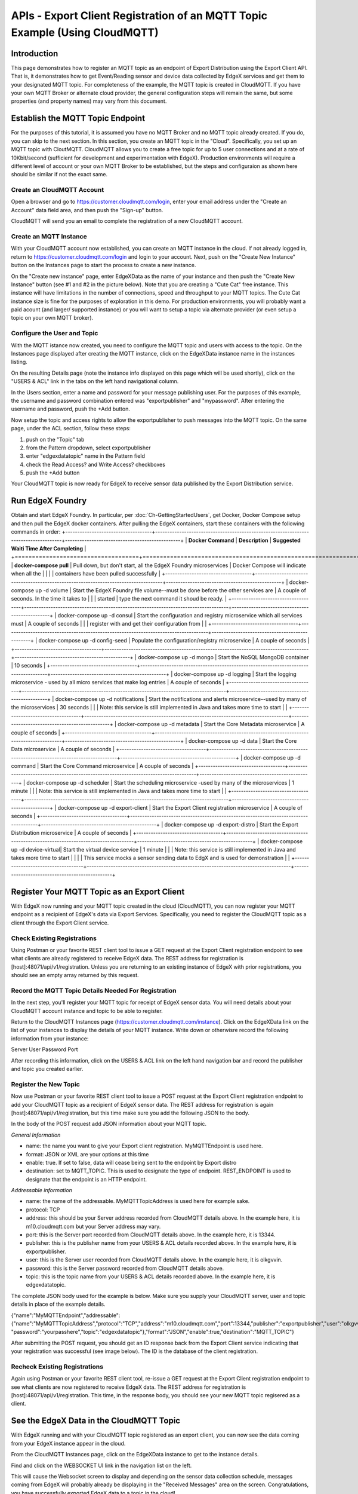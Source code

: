 ############################################################################
APIs - Export Client Registration of an MQTT Topic Example (Using CloudMQTT)
############################################################################

============
Introduction
============

This page demonstrates how to register an MQTT topic as an endpoint of Export Distribution using the Export Client API.  That is, it demonstrates how to get Event/Reading sensor and device data collected by EdgeX services and get them to your designated MQTT topic.  For completeness of the example, the MQTT topic is created in CloudMQTT.  If you have your own MQTT Broker or alternate cloud provider, the general configuration steps will remain the same, but some properties (and property names) may vary from this document.

=================================
Establish the MQTT Topic Endpoint
=================================

For the purposes of this tutorial, it is assumed you have no MQTT Broker and no MQTT topic already created.  If you do, you can skip to the next section.  In this section, you create an MQTT topic in the "Cloud".  Specifically, you set up an MQTT topic with CloutMQTT.  CloudMQTT allows you to create a free topic for up to 5 user connections and at a rate of 10Kbit/second (sufficient for development and experimentation with EdgeX).  Production environments will require a different level of account or your own MQTT Broker to be established, but the steps and configuraion as shown here should be similar if not the exact same.

---------------------------
Create an CloudMQTT Account
---------------------------

Open a browser and go to https://customer.cloudmqtt.com/login, enter your email address under the "Create an Account" data field area, and then push the "Sign-up" button.

.. image:: Export-CloudMQTTSignUp.png

CloudMQTT will send you an email to complete the registration of a new CloudMQTT account.

-----------------------
Create an MQTT Instance
-----------------------

With your CloudMQTT account now established, you can create an MQTT instance in the cloud.  If not already logged in, return to https://customer.cloudmqtt.com/login and login to your account.  Next, push on the "Create New Instance" button on the Instances page to start the process to create a new instance.

.. image:: Export-CloudMQTTCreateInstance.png

On the "Create new instance" page, enter EdgeXData as the name of your instance and then push the "Create New Instance" button (see #1 and #2 in the picture below).  Note that you are creating a "Cute Cat" free instance.  This instance will have limitations in the number of connections, speed and throughput to your MQTT topics.  The Cute Cat instance size is fine for the purposes of exploration in this demo.  For production environments, you will probably want a paid acount (and larger/ supported instance) or you will want to setup a topic via alternate provider (or even setup a topic on your own MQTT broker).

.. image:: Export-CloudMQTTNewInstance.png

-----------------------------
Configure the User and Topic
-----------------------------

With the MQTT istance now created, you need to configure the MQTT topic and users with access to the topic.  On the Instances page displayed after creating the MQTT instance, click on the EdgeXData instance name in the instances listing.

.. image:: Export-CloudMQTTInstanceSelect.png

On the resulting Details page (note the instance info displayed on this page which will be used shortly), click on the "USERS & ACL" link in the tabs on the left hand navigational column.

.. image:: Export-CloudMQTTUsersAndACL.png

In the Users section, enter a name and password for your message publishing user.  For the purposes of this example, the username and password combination entered was "exportpublisher" and "mypassword".  After entering the username and password, push the +Add button.

.. image:: Export-CloudMQTTUserAndPass.png

Now setup the topic and access rights to allow the exportpublisher to push messages into the MQTT topic.  On the same page,
under the ACL section, follow these steps:

1. push on the "Topic" tab
2. from the Pattern dropdown, select exportpublisher
3. enter "edgexdatatopic" name in the Pattern field
4. check the Read Access? and Write Access? checkboxes
5. push the +Add button

.. image:: Export-CloudMQTTCreateTopic.png

Your CloudMQTT topic is now ready for EdgeX to receive sensor data published by the Export Distribution service.

=================
Run EdgeX Foundry
=================

Obtain and start EdgeX Foundry.  In particular, per :doc:`Ch-GettingStartedUsers`, get Docker, Docker Compose setup and then pull the EdgeX docker containers.  After pulling the EdgeX containers, start these containers with the following commands in order:
+------------------------------------+-------------------------------------------------------------------------------------+------------------------------------------------+
|   **Docker Command**               |   **Description**                                                                   |  **Suggested Waiti Time After Completing**     |
+====================================+=====================================================================================+================================================+
| **docker-compose pull**            |  Pull down, but don't start, all the EdgeX Foundry microservices                    | Docker Compose will indicate when all the      |
|                                    |                                                                                     | containers have been pulled successfully       |
+------------------------------------+-------------------------------------------------------------------------------------+------------------------------------------------+
| docker-compose up -d volume        |  Start the EdgeX Foundry file volume--must be done before the other services are    | A couple of seconds.  In the time it takes to  |
|                                    |  started                                                                            | type the next command it shoud be ready.       |
+------------------------------------+-------------------------------------------------------------------------------------+------------------------------------------------+
| docker-compose up -d consul        |  Start the configuration and registry microservice which all services must          | A couple of seconds                            |
|                                    |  register with and get their configuration from                                     |                                                |
+------------------------------------+-------------------------------------------------------------------------------------+------------------------------------------------+
| docker-compose up -d config-seed   |  Populate the configuration/registry microservice                                   | A couple of seconds                            |
+------------------------------------+-------------------------------------------------------------------------------------+------------------------------------------------+
| docker-compose up -d mongo         |  Start the NoSQL MongoDB container                                                  | 10 seconds                                     |
+------------------------------------+-------------------------------------------------------------------------------------+------------------------------------------------+
| docker-compose up -d logging       |  Start the logging microservice - used by all micro services that make log entries  | A couple of seconds                            |
+------------------------------------+-------------------------------------------------------------------------------------+------------------------------------------------+
| docker-compose up -d notifications |  Start the notifications and alerts microservice--used by many of the microservices | 30 seconds                                     |
|                                    |  Note: this service is still implemented in Java and takes more time to start       |                                                |
+------------------------------------+-------------------------------------------------------------------------------------+------------------------------------------------+
| docker-compose up -d metadata      |  Start the Core Metadata microservice                                               | A couple of seconds                            |
+------------------------------------+-------------------------------------------------------------------------------------+------------------------------------------------+
| docker-compose up -d data          |  Start the Core Data microservice                                                   | A couple of seconds                            |
+------------------------------------+-------------------------------------------------------------------------------------+------------------------------------------------+
| docker-compose up -d command       |  Start the Core Command microservice                                                | A couple of seconds                            |
+------------------------------------+-------------------------------------------------------------------------------------+------------------------------------------------+
| docker-compose up -d scheduler     |  Start the scheduling microservice -used by many of the microservices               | 1 minute                                       |
|                                    |  Note: this service is still implemented in Java and takes more time to start       |                                                |
+------------------------------------+-------------------------------------------------------------------------------------+------------------------------------------------+
| docker-compose up -d export-client |  Start the Export Client registration microservice                                  | A couple of seconds                            |
+------------------------------------+-------------------------------------------------------------------------------------+------------------------------------------------+
| docker-compose up -d export-distro |  Start the Export Distribution microservice                                         | A couple of seconds                            |
+------------------------------------+-------------------------------------------------------------------------------------+------------------------------------------------+
| docker-compose up -d device-virtual|  Start the virtual device service                                                   | 1 minute                                       |
|                                    |  Note: this service is still implemented in Java and takes more time to start       |                                                |
|                                    |  This service mocks a sensor sending data to EdgX and is used for demonstration     |                                                |
+------------------------------------+-------------------------------------------------------------------------------------+------------------------------------------------+

============================================
Register Your MQTT Topic as an Export Client
============================================

With EdgeX now running and your MQTT topic created in the cloud (CloudMQTT), you can now register your MQTT endpoint as a recipient of EdgeX's data via Export Services.  Specifically, you need to register the CloudMQTT topic as a client through the Export Client service.

----------------------------
Check Existing Registrations
----------------------------
Using Postman or your favorite REST client tool to issue a GET request at the Export Client registration endpoint to see what clients are already registered to receive EdgeX data.  The REST address for registration is [host]:48071/api/v1/registration.  Unless you are returning to an existing instance of EdgeX with prior registrations, you should see an empty array returned by this request.

.. image:: Export-CloudMQTTRegistrationGET.png

-----------------------------------------------------
Record the MQTT Topic Details Needed For Registration
-----------------------------------------------------

In the next step, you'll register your MQTT topic for receipt of EdgeX sensor data.  You will need details about your CloudMQTT account instance and topic to be able to register.

Return to the CloudMQTT Instances page (https://customer.cloudmqtt.com/instance).  Click on the EdgeXData link on the list of your instances to display the details of your MQTT instance.  Write down or otherwisre record the following information from your instance:

Server
User
Password
Port

.. image:: Export-CloudMQTTGetDetails.png

After recording this information, click on the USERS & ACL link on the left hand navigation bar and record the publisher and topic you created earlier.

.. image:: Export-CloudMQTTGetPubTopic.png

----------------------
Register the New Topic
----------------------

Now use Postman or your favorite REST client tool to issue a POST request at the Export Client registration endpoint to add your CloudMQTT topic as a recipient of EdgeX sensor data.  The REST address for registration is again [host]:48071/api/v1/registration, but this time make sure you add the following JSON to the body.

In the body of the POST request add JSON information about your MQTT topic.

*General Information*

* name: the name you want to give your Export client registration.  MyMQTTEndpoint is used here.
* format: JSON or XML are your options at this time
* enable:  true.  If set to false, data will cease being sent to the endpoint by Export distro
* destination:  set to MQTT_TOPIC.  This is used to designate the type of endpoint.  REST_ENDPOINT is used to designate that the endpoint is an HTTP endpoint.

*Addressable information*

* name: the name of the addressable.  MyMQTTTopicAddress is used here for example sake.
* protocol: TCP
* address:  this should be your Server address recorded from CloudMQTT details above.  In the example here, it is m10.cloudmqtt.com but your Server address may vary.
* port: this is the Server port recorded from CloudMQTT details above.  In the example here, it is 13344.
* publisher:  this is the publisher name from your USERS & ACL details recorded above.  In the example here, it is exportpublisher.
* user:  this is the Server user recorded from CloudMQTT details above.  In the example here, it is olkgvvin.
* password:  this is the Server password recorded from CloudMQTT details above.
* topic:  this is the topic name from your USERS & ACL details recorded above.  In the example here, it is edgexdatatopic.

The complete JSON body used for the example is below.  Make sure you supply your CloudMQTT server, user and topic details in place of the example details.

{"name":"MyMQTTEndpoint","addressable":{"name":"MyMQTTTopicAddress","protocol":"TCP","address":"m10.cloudmqtt.com","port":13344,"publisher":"exportpublisher","user":"olkgvvin", "password":"yourpasshere","topic":"edgexdatatopic"},"format":"JSON","enable":true,"destination":"MQTT_TOPIC"}

After submitting the POST request, you should get an ID response back from the Export Client service indicating that your registration was successful (see image below).  The ID is the database of the client registration.

.. image:: Export-CloudMQTTPostClient.png

------------------------------
Recheck Existing Registrations
------------------------------

Again using Postman or your favorite REST client tool, re-issue a GET request at the Export Client registration endpoint to see what clients are now registered to receive EdgeX data.  The REST address for registration is [host]:48071/api/v1/registration.  This time, in the response body, you should see your new MQTT topic regisered as a client.

.. image:: Export-CloudMQTTSeeRegistration.png

=========================================
See the EdgeX Data in the CloudMQTT Topic
=========================================

With EdgeX running and with your CloudMQTT topic registered as an export client, you can now see the data coming from your EdgeX instance appear in the cloud.

From the CloudMQTT Instances page, click on the EdgeXData instance to get to the instance details.

.. image:: Export-CloudMQTTInstanceSelect.png

Find and click on the WEBSOCKET UI link in the navigation list on the left.

.. image:: Export-CloudMQTTWebSocketSelect.png

This will cause the Websocket screen to display and depending on the sensor data collection schedule, messages coming from EdgeX will probably already be displaying in the "Received Messages" area on the screen.  Congratulations, you have successfully exported EdgeX data to a topic in the cloud!

.. image:: Export-CloudMQTTMessagesReceived.png

------------------------
Change the Format Output
------------------------

The content currently being exported is in JSON format.  Some systems require the data to be in a different format.  As an example, you can change the format to XML.  In order to update the export registration to change the format sent to your CloudMQTT topic, you can issue a PUT request to registration URL ([host]:48071/api/v1/registration) to change the format for your client.

Specifically, send the following JSON in the body of the PUT request to change the registration from JSON to XML.

{"name":"MyMQTTEndpoint","format":"XML"}

The result of the update should be a "true" response to suggest a successful update.

.. image:: Export-CloudMQTTUpdateFormatXML.png

Return to the Websocket screen to see the data now being sent to your topic in XML format.

.. image:: Export-CloudMQTTMessagesReceivedXML.png
